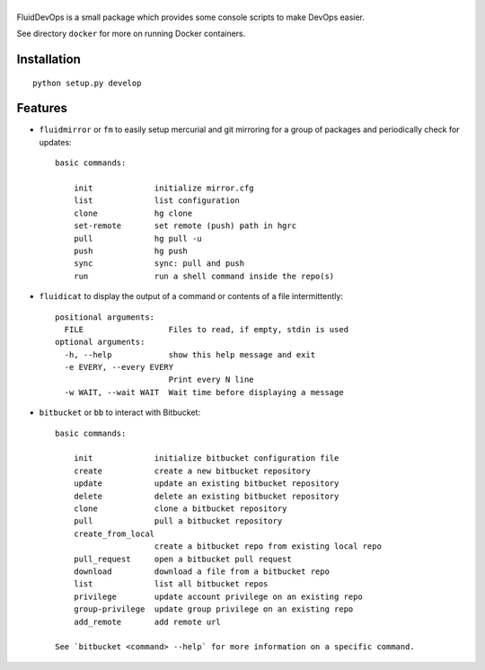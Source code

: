 ======
|logo|
======

|release| |coverage|

.. |logo| image:: https://bitbucket.org/fluiddyn/fluiddevops/raw/default/doc/logo.svg
   :alt: FluidDevOps

.. |release| image:: https://img.shields.io/pypi/v/fluiddevops.svg
   :target: https://pypi.python.org/pypi/fluiddevops/
   :alt: Latest version

.. |coverage| image:: https://codecov.io/bb/fluiddyn/fluiddevops/branch/default/graph/badge.svg
  :target: https://codecov.io/bb/fluiddyn/fluiddevops

FluidDevOps is a small package which provides some console scripts to
make DevOps easier.

See directory ``docker`` for more on running Docker containers.

Installation
------------

::

    python setup.py develop

Features
--------

- ``fluidmirror`` or ``fm``  to easily setup
  mercurial and git mirroring for a group of packages and periodically check
  for updates::

    basic commands:

        init             initialize mirror.cfg
        list             list configuration
        clone            hg clone
        set-remote       set remote (push) path in hgrc
        pull             hg pull -u
        push             hg push
        sync             sync: pull and push
        run              run a shell command inside the repo(s)


- ``fluidicat`` to display the output of a command or contents of a file
  intermittently::

    positional arguments:
      FILE                  Files to read, if empty, stdin is used
    optional arguments:
      -h, --help            show this help message and exit
      -e EVERY, --every EVERY
                            Print every N line
      -w WAIT, --wait WAIT  Wait time before displaying a message

- ``bitbucket`` or ``bb`` to interact with Bitbucket::

    basic commands:

        init             initialize bitbucket configuration file
        create           create a new bitbucket repository
        update           update an existing bitbucket repository
        delete           delete an existing bitbucket repository
        clone            clone a bitbucket repository
        pull             pull a bitbucket repository
        create_from_local
                         create a bitbucket repo from existing local repo
        pull_request     open a bitbucket pull request
        download         download a file from a bitbucket repo
        list             list all bitbucket repos
        privilege        update account privilege on an existing repo
        group-privilege  update group privilege on an existing repo
        add_remote       add remote url

    See `bitbucket <command> --help` for more information on a specific command.
